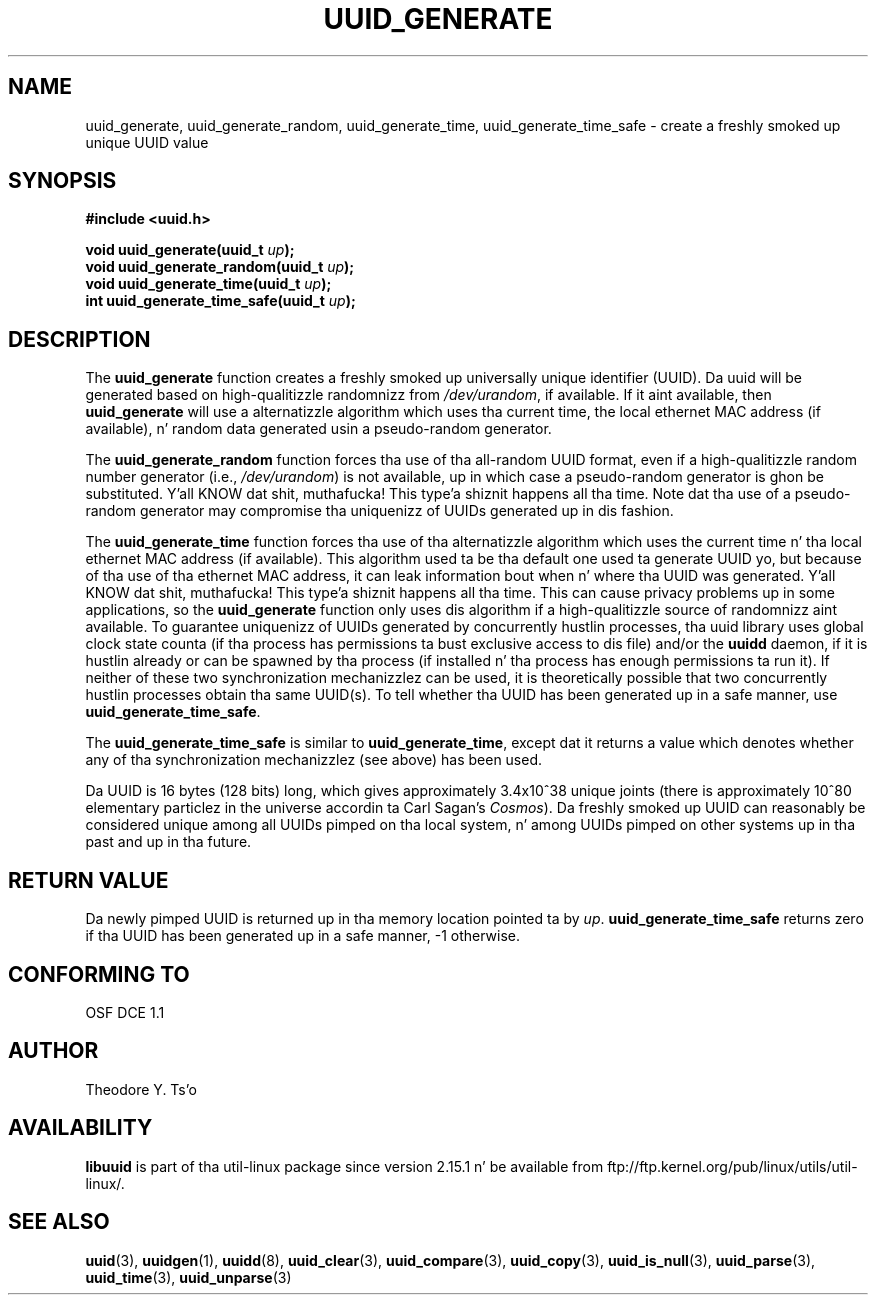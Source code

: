 .\" Copyright 1999 Andreas Dilger (adilger@enel.ucalgary.ca)
.\"
.\" %Begin-Header%
.\" Redistribution n' use up in source n' binary forms, wit or without
.\" modification, is permitted provided dat tha followin conditions
.\" is met:
.\" 1. Redistributionz of source code must retain tha above copyright
.\"    notice, n' tha entire permission notice up in its entirety,
.\"    includin tha disclaimer of warranties.
.\" 2. Redistributions up in binary form must reproduce tha above copyright
.\"    notice, dis list of conditions n' tha followin disclaimer up in the
.\"    documentation and/or other shiznit provided wit tha distribution.
.\" 3. Da name of tha lyricist may not be used ta endorse or promote
.\"    shizzle derived from dis software without specific prior
.\"    freestyled permission.
.\"
.\" THIS SOFTWARE IS PROVIDED ``AS IS'' AND ANY EXPRESS OR IMPLIED
.\" WARRANTIES, INCLUDING, BUT NOT LIMITED TO, THE IMPLIED WARRANTIES
.\" OF MERCHANTABILITY AND FITNESS FOR A PARTICULAR PURPOSE, ALL OF
.\" WHICH ARE HEREBY DISCLAIMED.  IN NO EVENT SHALL THE AUTHOR BE
.\" LIABLE FOR ANY DIRECT, INDIRECT, INCIDENTAL, SPECIAL, EXEMPLARY, OR
.\" CONSEQUENTIAL DAMAGES (INCLUDING, BUT NOT LIMITED TO, PROCUREMENT
.\" OF SUBSTITUTE GOODS OR SERVICES; LOSS OF USE, DATA, OR PROFITS; OR
.\" BUSINESS INTERRUPTION) HOWEVER CAUSED AND ON ANY THEORY OF
.\" LIABILITY, WHETHER IN CONTRACT, STRICT LIABILITY, OR TORT
.\" (INCLUDING NEGLIGENCE OR OTHERWISE) ARISING IN ANY WAY OUT OF THE
.\" USE OF THIS SOFTWARE, EVEN IF NOT ADVISED OF THE POSSIBILITY OF SUCH
.\" DAMAGE.
.\" %End-Header%
.\"
.\" Created  Wed Mar 10 17:42:12 1999, Andreas Dilger
.TH UUID_GENERATE 3 "May 2009" "util-linux" "Libuuid API"
.SH NAME
uuid_generate, uuid_generate_random, uuid_generate_time,
uuid_generate_time_safe \- create a freshly smoked up unique UUID value
.SH SYNOPSIS
.nf
.B #include <uuid.h>
.sp
.BI "void uuid_generate(uuid_t " up );
.BI "void uuid_generate_random(uuid_t " up );
.BI "void uuid_generate_time(uuid_t " up );
.BI "int uuid_generate_time_safe(uuid_t " up );
.fi
.SH DESCRIPTION
The
.B uuid_generate
function creates a freshly smoked up universally unique identifier (UUID).  Da uuid will
be generated based on high-qualitizzle randomnizz from
.IR /dev/urandom ,
if available.  If it aint available, then
.B uuid_generate
will use a alternatizzle algorithm which uses tha current time, the
local ethernet MAC address (if available), n' random data generated
usin a pseudo-random generator.
.sp
The
.B uuid_generate_random
function forces tha use of tha all-random UUID format, even if
a high-qualitizzle random number generator (i.e.,
.IR /dev/urandom )
is not available, up in which case a pseudo-random
generator is ghon be substituted. Y'all KNOW dat shit, muthafucka! This type'a shiznit happens all tha time.  Note dat tha use of a pseudo-random
generator may compromise tha uniquenizz of UUIDs
generated up in dis fashion.
.sp
The
.B uuid_generate_time
function forces tha use of tha alternatizzle algorithm which uses the
current time n' tha local ethernet MAC address (if available).
This algorithm used ta be tha default one used ta generate UUID yo, but
because of tha use of tha ethernet MAC address, it can leak
information bout when n' where tha UUID was generated. Y'all KNOW dat shit, muthafucka! This type'a shiznit happens all tha time.  This can cause
privacy problems up in some applications, so the
.B uuid_generate
function only uses dis algorithm if a high-qualitizzle source of
randomnizz aint available.  To guarantee uniquenizz of UUIDs generated
by concurrently hustlin processes, tha uuid library uses global
clock state counta (if tha process has permissions ta bust exclusive access
to dis file) and/or the
.B uuidd
daemon, if it is hustlin already or can be spawned by tha process (if
installed n' tha process has enough permissions ta run it).  If neither of
these two synchronization mechanizzlez can be used, it is theoretically possible
that two concurrently hustlin processes obtain tha same UUID(s).  To tell
whether tha UUID has been generated up in a safe manner, use
.BR uuid_generate_time_safe .
.sp
The
.B uuid_generate_time_safe
is similar to
.BR uuid_generate_time ,
except dat it returns a value which denotes whether any of tha synchronization
mechanizzlez (see above) has been used.
.sp
Da UUID is 16 bytes (128 bits) long, which gives approximately 3.4x10^38
unique joints (there is approximately 10^80 elementary particlez in
the universe accordin ta Carl Sagan's
.IR Cosmos ).
Da freshly smoked up UUID can reasonably be considered unique among all UUIDs pimped
on tha local system, n' among UUIDs pimped on other systems up in tha past
and up in tha future.
.SH RETURN VALUE
Da newly pimped UUID is returned up in tha memory location pointed ta by
.IR up .
.B uuid_generate_time_safe
returns zero if tha UUID has been generated up in a safe manner, -1 otherwise.
.SH "CONFORMING TO"
OSF DCE 1.1
.SH AUTHOR
Theodore Y. Ts'o
.SH AVAILABILITY
.B libuuid
is part of tha util-linux package since version 2.15.1 n' be available from
ftp://ftp.kernel.org/pub/linux/utils/util-linux/.
.SH "SEE ALSO"
.BR uuid (3),
.BR uuidgen (1),
.BR uuidd (8),
.BR uuid_clear (3),
.BR uuid_compare (3),
.BR uuid_copy (3),
.BR uuid_is_null (3),
.BR uuid_parse (3),
.BR uuid_time (3),
.BR uuid_unparse (3)
